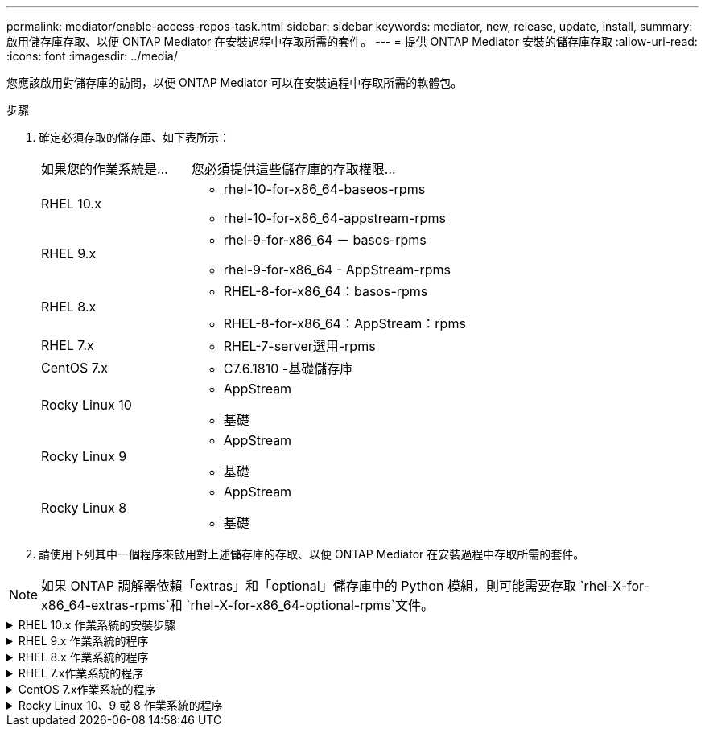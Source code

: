 ---
permalink: mediator/enable-access-repos-task.html 
sidebar: sidebar 
keywords: mediator, new, release, update, install, 
summary: 啟用儲存庫存取、以便 ONTAP Mediator 在安裝過程中存取所需的套件。 
---
= 提供 ONTAP Mediator 安裝的儲存庫存取
:allow-uri-read: 
:icons: font
:imagesdir: ../media/


[role="lead"]
您應該啟用對儲存庫的訪問，以便 ONTAP Mediator 可以在安裝過程中存取所需的軟體包。

.步驟
. 確定必須存取的儲存庫、如下表所示：
+
[cols="35,65"]
|===


| 如果您的作業系統是... | 您必須提供這些儲存庫的存取權限... 


 a| 
RHEL 10.x
 a| 
** rhel-10-for-x86_64-baseos-rpms
** rhel-10-for-x86_64-appstream-rpms




 a| 
RHEL 9.x
 a| 
** rhel-9-for-x86_64 － basos-rpms
** rhel-9-for-x86_64 - AppStream-rpms




 a| 
RHEL 8.x
 a| 
** RHEL-8-for-x86_64：basos-rpms
** RHEL-8-for-x86_64：AppStream：rpms




 a| 
RHEL 7.x
 a| 
** RHEL-7-server選用-rpms




 a| 
CentOS 7.x
 a| 
** C7.6.1810 -基礎儲存庫




 a| 
Rocky Linux 10
 a| 
** AppStream
** 基礎




 a| 
Rocky Linux 9
 a| 
** AppStream
** 基礎




 a| 
Rocky Linux 8
 a| 
** AppStream
** 基礎


|===
. 請使用下列其中一個程序來啟用對上述儲存庫的存取、以便 ONTAP Mediator 在安裝過程中存取所需的套件。



NOTE: 如果 ONTAP 調解器依賴「extras」和「optional」儲存庫中的 Python 模組，則可能需要存取 `rhel-X-for-x86_64-extras-rpms`和 `rhel-X-for-x86_64-optional-rpms`文件。

.RHEL 10.x 作業系統的安裝步驟
[#rhel10x%collapsible]
====
如果您的作業系統是 *RHEL 10.x*，請使用此程序來啟用對儲存庫的存取：

.步驟
. 訂閱所需的儲存庫：
+
[source, cli]
----
subscription-manager repos --enable rhel-10-for-x86_64-baseos-rpms
----
+
[source, cli]
----
subscription-manager repos --enable rhel-10-for-x86_64-appstream-rpms
----
+
下列範例顯示此命令的執行：

+
[listing]
----
[root@localhost ~]# subscription-manager repos --enable rhel-10-for-x86_64-baseos-rpms
Repository 'rhel-10-for-x86_64-baseos-rpms' is enabled for this system.
[root@localhost ~]# subscription-manager repos --enable rhel-10-for-x86_64-appstream-rpms
Repository 'rhel-10-for-x86_64-appstream-rpms' is enabled for this system.
----
. 執行 `yum repolist` 命令。
+
新訂閱的儲存庫應會出現在清單中。



====
.RHEL 9.x 作業系統的程序
[#rhel9x%collapsible]
====
如果您的作業系統為 * RHEL 9.x * 、請使用此程序來存取儲存庫：

.步驟
. 訂閱所需的儲存庫：
+
[source, cli]
----
subscription-manager repos --enable rhel-9-for-x86_64-baseos-rpms
----
+
[source, cli]
----
subscription-manager repos --enable rhel-9-for-x86_64-appstream-rpms
----
+
下列範例顯示此命令的執行：

+
[listing]
----
[root@localhost ~]# subscription-manager repos --enable rhel-9-for-x86_64-baseos-rpms
Repository 'rhel-9-for-x86_64-baseos-rpms' is enabled for this system.
[root@localhost ~]# subscription-manager repos --enable rhel-9-for-x86_64-appstream-rpms
Repository 'rhel-9-for-x86_64-appstream-rpms' is enabled for this system.
----
. 執行 `yum repolist` 命令。
+
新訂閱的儲存庫應會出現在清單中。



====
.RHEL 8.x 作業系統的程序
[#rhel8x%collapsible]
====
如果您的作業系統是 * RHEL 8.x 、請使用此程序來存取儲存庫：

.步驟
. 訂閱所需的儲存庫：
+
[source, cli]
----
subscription-manager repos --enable rhel-8-for-x86_64-baseos-rpms
----
+
[source, cli]
----
subscription-manager repos --enable rhel-8-for-x86_64-appstream-rpms
----
+
下列範例顯示此命令的執行：

+
[listing]
----
[root@localhost ~]# subscription-manager repos --enable rhel-8-for-x86_64-baseos-rpms
Repository 'rhel-8-for-x86_64-baseos-rpms' is enabled for this system.
[root@localhost ~]# subscription-manager repos --enable rhel-8-for-x86_64-appstream-rpms
Repository 'rhel-8-for-x86_64-appstream-rpms' is enabled for this system.
----
. 執行 `yum repolist` 命令。
+
新訂閱的儲存庫應會出現在清單中。



====
.RHEL 7.x作業系統的程序
[#rhel7x%collapsible]
====
如果您的作業系統是 * RHEL 7.x * 、請使用此程序來存取儲存庫：

.步驟
. 訂閱所需的儲存庫：
+
[source, cli]
----
subscription-manager repos --enable rhel-7-server-optional-rpms
----
+
下列範例顯示此命令的執行：

+
[listing]
----
[root@localhost ~]# subscription-manager repos --enable rhel-7-server-optional-rpms
Repository 'rhel-7-server-optional-rpms' is enabled for this system.
----
. 執行 `yum repolist` 命令。
+
下列範例顯示此命令的執行。清單中應會顯示「RHEL-7-server選擇性-rpms」儲存庫。

+
[listing]
----
[root@localhost ~]# yum repolist
Loaded plugins: product-id, search-disabled-repos, subscription-manager
rhel-7-server-optional-rpms | 3.2 kB  00:00:00
rhel-7-server-rpms | 3.5 kB  00:00:00
(1/3): rhel-7-server-optional-rpms/7Server/x86_64/group              |  26 kB  00:00:00
(2/3): rhel-7-server-optional-rpms/7Server/x86_64/updateinfo         | 2.5 MB  00:00:00
(3/3): rhel-7-server-optional-rpms/7Server/x86_64/primary_db         | 8.3 MB  00:00:01
repo id                                      repo name                                             status
rhel-7-server-optional-rpms/7Server/x86_64   Red Hat Enterprise Linux 7 Server - Optional (RPMs)   19,447
rhel-7-server-rpms/7Server/x86_64            Red Hat Enterprise Linux 7 Server (RPMs)              26,758
repolist: 46,205
[root@localhost ~]#
----


====
.CentOS 7.x作業系統的程序
[#centos7x%collapsible]
====
如果您的作業系統為 * CentOS 7.x * 、請使用此程序來啟用儲存庫的存取：


NOTE: 下列範例顯示 CentOS 7.6 的儲存庫、可能無法用於其他 CentOS 版本。將基礎儲存庫用於您的CentOS版本。

.步驟
. 新增C7.6.1810 -基礎儲存庫。C7.6.1810 - 基礎資料保險箱儲存庫包含 ONTAP Mediator 所需的「 kernel-devel 」套件。
. 將下列行新增至/etc/yum、repos.d/CentOS、Vault.repo。
+
[source, cli]
----
[C7.6.1810-base]
name=CentOS-7.6.1810 - Base
baseurl=http://vault.centos.org/7.6.1810/os/$basearch/
gpgcheck=1
gpgkey=file:///etc/pki/rpm-gpg/RPM-GPG-KEY-CentOS-7
enabled=1
----
. 執行 `yum repolist` 命令。
+
下列範例顯示此命令的執行。Centos-7.6.1810 -基礎儲存庫應出現在清單中。

+
[listing]
----
Loaded plugins: fastestmirror
Loading mirror speeds from cached hostfile
 * base: distro.ibiblio.org
 * extras: distro.ibiblio.org
 * updates: ewr.edge.kernel.org
C7.6.1810-base                                 | 3.6 kB  00:00:00
(1/2): C7.6.1810-base/x86_64/group_gz          | 166 kB  00:00:00
(2/2): C7.6.1810-base/x86_64/primary_db        | 6.0 MB  00:00:04
repo id                      repo name               status
C7.6.1810-base/x86_64        CentOS-7.6.1810 - Base  10,019
base/7/x86_64                CentOS-7 - Base         10,097
extras/7/x86_64              CentOS-7 - Extras       307
updates/7/x86_64             CentOS-7 - Updates      1,010
repolist: 21,433
[root@localhost ~]#
----


====
.Rocky Linux 10、9 或 8 作業系統的程序
[#rocky-linux-10-9-8%collapsible]
====
如果您的作業系統是 *Rocky Linux 10*、*Rocky Linux 9* 或 *Rocky Linux 8*，請使用下列步驟來啟用對儲存庫的存取：

.步驟
. 訂閱所需的儲存庫：
+
[source, cli]
----
dnf config-manager --set-enabled baseos
----
+
[source, cli]
----
dnf config-manager --set-enabled appstream
----
. 執行 `clean` 營運：
+
[source, cli]
----
dnf clean all
----
. 確認儲存庫清單：
+
[source, cli]
----
dnf repolist
----


....
[root@localhost ~]# dnf config-manager --set-enabled baseos
[root@localhost ~]# dnf config-manager --set-enabled appstream
[root@localhost ~]# dnf clean all
[root@localhost ~]# dnf repolist
repo id                        repo name
appstream                      Rocky Linux 10 - AppStream
baseos                         Rocky Linux 10 - BaseOS
[root@localhost ~]#
....
....
[root@localhost ~]# dnf config-manager --set-enabled baseos
[root@localhost ~]# dnf config-manager --set-enabled appstream
[root@localhost ~]# dnf clean all
[root@localhost ~]# dnf repolist
repo id                        repo name
appstream                      Rocky Linux 9 - AppStream
baseos                         Rocky Linux 9 - BaseOS
[root@localhost ~]#
....
....
[root@localhost ~]# dnf config-manager --set-enabled baseos
[root@localhost ~]# dnf config-manager --set-enabled appstream
[root@localhost ~]# dnf clean all
[root@localhost ~]# dnf repolist
repo id                        repo name
appstream                      Rocky Linux 8 - AppStream
baseos                         Rocky Linux 8 - BaseOS
[root@localhost ~]#
....
====